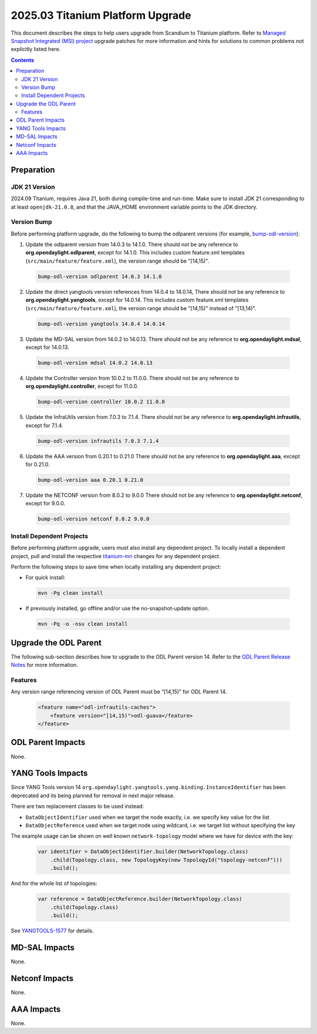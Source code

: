 ==================================
2025.03 Titanium Platform Upgrade
==================================

This document describes the steps to help users upgrade from Scandium
to Titanium platform. Refer to `Managed Snapshot Integrated (MSI)
project <https://git.opendaylight.org/gerrit/q/topic:titanium-mri>`_
upgrade patches for more information and hints for solutions to common
problems not explicitly listed here.

.. contents:: Contents

Preparation
-----------

JDK 21 Version
^^^^^^^^^^^^^^
2024.09 Titanium, requires Java 21, both during compile-time and run-time.
Make sure to install JDK 21 corresponding to at least ``openjdk-21.0.8``,
and that the JAVA_HOME environment variable points to the JDK directory.

Version Bump
^^^^^^^^^^^^
Before performing platform upgrade, do the following to bump the odlparent
versions (for example, `bump-odl-version <https://github.com/skitt/odl-tools/blob/master/bump-odl-version>`_):

1. Update the odlparent version from 14.0.3 to 14.1.0. There should
   not be any reference to **org.opendaylight.odlparent**, except
   for 14.1.0. This includes custom feature.xml templates
   (``src/main/feature/feature.xml``), the version range should
   be "[14,15)".

 .. code-block:: shell

  bump-odl-version odlparent 14.0.3 14.1.0

2. Update the direct yangtools version references from 14.0.4 to 14.0.14,
   There should not be any reference to **org.opendaylight.yangtools**,
   except for 14.0.14. This includes custom feature.xml templates
   (``src/main/feature/feature.xml``), the version range should
   be "[14,15)" instead of "[13,14)".

 .. code-block:: shell

  bump-odl-version yangtools 14.0.4 14.0.14

3. Update the MD-SAL version from 14.0.2 to 14.0.13. There should not be
   any reference to **org.opendaylight.mdsal**, except for 14.0.13.

 .. code-block:: shell

  bump-odl-version mdsal 14.0.2 14.0.13

4. Update the Controller version from 10.0.2 to 11.0.0. There should not be
   any reference to **org.opendaylight.controller**, except for 11.0.0.

 .. code-block:: shell

  bump-odl-version controller 10.0.2 11.0.0

5. Update the InfraUtils version from 7.0.3 to 7.1.4. There should not be
   any reference to **org.opendaylight.infrautils**, except for 7.1.4.

 .. code-block:: shell

  bump-odl-version infrautils 7.0.3 7.1.4

6. Update the AAA version from 0.20.1 to 0.21.0 There should not be
   any reference to **org.opendaylight.aaa**, except for 0.21.0.

 .. code-block:: shell

  bump-odl-version aaa 0.20.1 0.21.0

7. Update the NETCONF version from 8.0.2 to 9.0.0 There should not be
   any reference to **org.opendaylight.netconf**, except for 9.0.0.

 .. code-block:: shell

  bump-odl-version netconf 8.0.2 9.0.0

Install Dependent Projects
^^^^^^^^^^^^^^^^^^^^^^^^^^
Before performing platform upgrade, users must also install
any dependent project. To locally install a dependent project,
pull and install the respective
`titanium-mri <https://git.opendaylight.org/gerrit/q/topic:titanium-mri>`_
changes for any dependent project.

Perform the following steps to save time when locally installing
any dependent project:

* For quick install:

 .. code-block:: shell

  mvn -Pq clean install

* If previously installed, go offline and/or use the
  no-snapshot-update option.

 .. code-block:: shell

  mvn -Pq -o -nsu clean install

Upgrade the ODL Parent
----------------------
The following sub-section describes how to upgrade to
the ODL Parent version 14. Refer to the `ODL Parent Release Notes
<https://github.com/opendaylight/odlparent/blob/master/docs/NEWS.rst#version-1410>`_
for more information.

Features
^^^^^^^^
Any version range referencing version of ODL Parent must be “[14,15)” for ODL Parent 14.

 .. code-block:: xml

   <feature name="odl-infrautils-caches">
       <feature version="[14,15)">odl-guava</feature>
   </feature>

ODL Parent Impacts
------------------
None.

YANG Tools Impacts
------------------

Since YANG Tools version 14 ``org.opendaylight.yangtools.yang.binding.InstanceIdentifier`` has been deprecated and its
being planned for removal in next major release.

There are two replacement classes to be used instead:

* ``DataObjectIdentifier`` used when we target the node exactly, i.e. we specify key value for the list
* ``DataObjectReference`` used when we target node using wildcard, i.e. we target list without specifying the key

The example usage can be shown on well known ``network-topology`` model where we have for device with the key:

  .. code-block:: java

    var identifier = DataObjectIdentifier.builder(NetworkTopology.class)
        .child(Topology.class, new TopologyKey(new TopologyId("topology-netconf")))
        .build();

And for the whole list of topologies:

  .. code-block:: java

    var reference = DataObjectReference.builder(NetworkTopology.class)
        .child(Topology.class)
        .build();

See `YANGTOOLS-1577 <https://jira.opendaylight.org/browse/YANGTOOLS-1577>`__ for details.

MD-SAL Impacts
--------------
None.

Netconf Impacts
---------------
None.

AAA Impacts
-----------
None.

